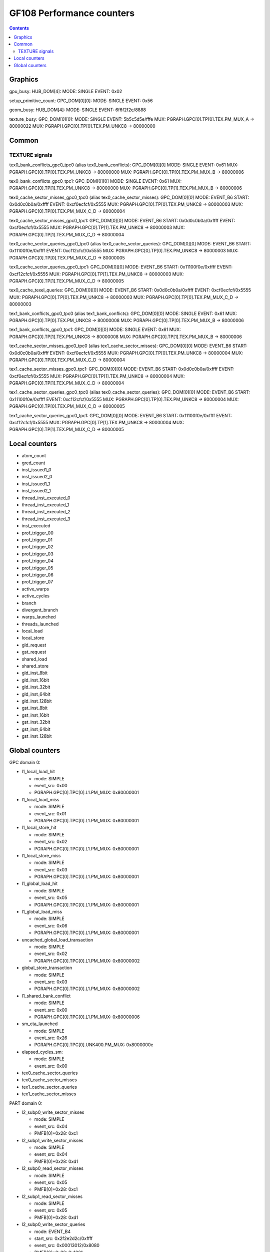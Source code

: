 .. _gf108-graphics-counter:

==========================
GF108 Performance counters
==========================

.. contents::

Graphics
========

gpu_busy:
HUB_DOM[4]:
MODE: SINGLE
EVENT: 0x02

setup_primitive_count:
GPC_DOM[0][0]:
MODE: SINGLE
EVENT: 0x56

geom_busy:
HUB_DOM[4]:
MODE: SINGLE
EVENT: 6f6f2f2e/8888

texture_busy:
GPC_DOM[0][0]:
MODE: SINGLE
EVENT: 5b5c5d5e/fffe
MUX: PGRAPH.GPC[0].TP[0].TEX.PM_MUX_A -> 80000022
MUX: PGRAPH.GPC[0].TP[0].TEX.PM_UNKC8 -> 80000000

Common
======

.. _texture-signals:
TEXTURE signals
---------------

tex0_bank_conflicts_gpc0_tpc0 (alias tex0_bank_conflicts):
GPC_DOM[0][0]
MODE: SINGLE
EVENT: 0x61
MUX: PGRAPH.GPC[0].TP[0].TEX.PM_UNKC8 -> 80000000
MUX: PGRAPH.GPC[0].TP[0].TEX.PM_MUX_B -> 80000006

tex0_bank_conflicts_gpc0_tpc1:
GPC_DOM[0][0]
MODE: SINGLE
EVENT: 0x61
MUX: PGRAPH.GPC[0].TP[1].TEX.PM_UNKC8 -> 80000000
MUX: PGRAPH.GPC[0].TP[1].TEX.PM_MUX_B -> 80000006

tex0_cache_sector_misses_gpc0_tpc0 (alias tex0_cache_sector_misses):
GPC_DOM[0][0]
MODE: EVENT_B6
START: 0x0d0c0b0a/0xffff
EVENT: 0xcf0ecfcf/0x5555
MUX: PGRAPH.GPC[0].TP[0].TEX.PM_UNKC8   -> 80000003
MUX: PGRAPH.GPC[0].TP[0].TEX.PM_MUX_C_D -> 80000004

tex0_cache_sector_misses_gpc0_tpc1:
GPC_DOM[0][0]
MODE: EVENT_B6
START: 0x0d0c0b0a/0xffff
EVENT: 0xcf0ecfcf/0x5555
MUX: PGRAPH.GPC[0].TP[1].TEX.PM_UNKC8   -> 80000003
MUX: PGRAPH.GPC[0].TP[1].TEX.PM_MUX_C_D -> 80000004

tex0_cache_sector_queries_gpc0_tpc0 (alias tex0_cache_sector_queries):
GPC_DOM[0][0]
MODE: EVENT_B6
START: 0x11100f0e/0xffff
EVENT: 0xcf12cfcf/0x5555
MUX: PGRAPH.GPC[0].TP[0].TEX.PM_UNKC8   -> 80000003
MUX: PGRAPH.GPC[0].TP[0].TEX.PM_MUX_C_D -> 80000005

tex0_cache_sector_queries_gpc0_tpc1:
GPC_DOM[0][0]
MODE: EVENT_B6
START: 0x11100f0e/0xffff
EVENT: 0xcf12cfcf/0x5555
MUX: PGRAPH.GPC[0].TP[1].TEX.PM_UNKC8   -> 80000003
MUX: PGRAPH.GPC[0].TP[1].TEX.PM_MUX_C_D -> 80000005

tex0_cache_texel_queries:
GPC_DOM[0][0]
MODE: EVENT_B6
START: 0x0d0c0b0a/0xffff
EVENT: 0xcf0ecfcf/0x5555
MUX: PGRAPH.GPC[0].TP[0].TEX.PM_UNKC8   -> 80000003
MUX: PGRAPH.GPC[0].TP[0].TEX.PM_MUX_C_D -> 80000003

tex1_bank_conflicts_gpc0_tpc0 (alias tex1_bank_conflicts):
GPC_DOM[0][0]
MODE: SINGLE
EVENT: 0x61
MUX: PGRAPH.GPC[0].TP[0].TEX.PM_UNKC8 -> 80000008
MUX: PGRAPH.GPC[0].TP[0].TEX.PM_MUX_B -> 80000006

tex1_bank_conflicts_gpc0_tpc1:
GPC_DOM[0][0]
MODE: SINGLE
EVENT: 0x61
MUX: PGRAPH.GPC[0].TP[1].TEX.PM_UNKC8 -> 80000008
MUX: PGRAPH.GPC[0].TP[1].TEX.PM_MUX_B -> 80000006

tex1_cache_sector_misses_gpc0_tpc0 (alias tex1_cache_sector_misses):
GPC_DOM[0][0]
MODE: EVENT_B6
START: 0x0d0c0b0a/0xffff
EVENT: 0xcf0ecfcf/0x5555
MUX: PGRAPH.GPC[0].TP[0].TEX.PM_UNKC8   -> 80000004
MUX: PGRAPH.GPC[0].TP[0].TEX.PM_MUX_C_D -> 80000004

tex1_cache_sector_misses_gpc0_tpc1:
GPC_DOM[0][0]
MODE: EVENT_B6
START: 0x0d0c0b0a/0xffff
EVENT: 0xcf0ecfcf/0x5555
MUX: PGRAPH.GPC[0].TP[1].TEX.PM_UNKC8   -> 80000004
MUX: PGRAPH.GPC[0].TP[1].TEX.PM_MUX_C_D -> 80000004

tex1_cache_sector_queries_gpc0_tpc0 (alias tex0_cache_sector_queries):
GPC_DOM[0][0]
MODE: EVENT_B6
START: 0x11100f0e/0xffff
EVENT: 0xcf12cfcf/0x5555
MUX: PGRAPH.GPC[0].TP[0].TEX.PM_UNKC8   -> 80000004
MUX: PGRAPH.GPC[0].TP[0].TEX.PM_MUX_C_D -> 80000005

tex1_cache_sector_queries_gpc0_tpc1:
GPC_DOM[0][0]
MODE: EVENT_B6
START: 0x11100f0e/0xffff
EVENT: 0xcf12cfcf/0x5555
MUX: PGRAPH.GPC[0].TP[1].TEX.PM_UNKC8   -> 80000004
MUX: PGRAPH.GPC[0].TP[1].TEX.PM_MUX_C_D -> 80000005

Local counters
==============

- atom_count
- gred_count
- inst_issued1_0
- inst_issued2_0
- inst_issued1_1
- inst_issued2_1
- thread_inst_executed_0
- thread_inst_executed_1
- thread_inst_executed_2
- thread_inst_executed_3
- inst_executed
- prof_trigger_00
- prof_trigger_01
- prof_trigger_02
- prof_trigger_03
- prof_trigger_04
- prof_trigger_05
- prof_trigger_06
- prof_trigger_07
- active_warps
- active_cycles
- branch
- divergent_branch
- warps_launched
- threads_launched
- local_load
- local_store
- gld_request
- gst_request
- shared_load
- shared_store
- gld_inst_8bit
- gld_inst_16bit
- gld_inst_32bit
- gld_inst_64bit
-  gld_inst_128bit
- gst_inst_8bit
- gst_inst_16bit
- gst_inst_32bit
- gst_inst_64bit
- gst_inst_128bit

Global counters
===============

GPC domain 0:

- l1_local_load_hit

  - mode: SIMPLE
  - event_src: 0x00
  - PGRAPH.GPC[0].TPC[0].L1.PM_MUX: 0x80000001

- l1_local_load_miss

  - mode: SIMPLE
  - event_src: 0x01
  - PGRAPH.GPC[0].TPC[0].L1.PM_MUX: 0x80000001

- l1_local_store_hit

  - mode: SIMPLE
  - event_src: 0x02
  - PGRAPH.GPC[0].TPC[0].L1.PM_MUX: 0x80000001

- l1_local_store_miss

  - mode: SIMPLE
  - event_src: 0x03
  - PGRAPH.GPC[0].TPC[0].L1.PM_MUX: 0x80000001

- l1_global_load_hit

  - mode: SIMPLE
  - event_src: 0x05
  - PGRAPH.GPC[0].TPC[0].L1.PM_MUX: 0x80000001

- l1_global_load_miss

  - mode: SIMPLE
  - event_src: 0x06
  - PGRAPH.GPC[0].TPC[0].L1.PM_MUX: 0x80000001

- uncached_global_load_transaction

  - mode: SIMPLE
  - event_src: 0x02
  - PGRAPH.GPC[0].TPC[0].L1.PM_MUX: 0x80000002

- global_store_transaction

  - mode: SIMPLE
  - event_src: 0x03
  - PGRAPH.GPC[0].TPC[0].L1.PM_MUX: 0x80000002

- l1_shared_bank_conflict

  - mode: SIMPLE
  - event_src: 0x00
  - PGRAPH.GPC[0].TPC[0].L1.PM_MUX: 0x80000006

- sm_cta_launched

  - mode: SIMPLE
  - event_src: 0x26
  - PGRAPH.GPC[0].TPC[0].UNK400.PM_MUX: 0x8000000e

- elapsed_cycles_sm:

  - mode: SIMPLE
  - event_src: 0x00

- tex0_cache_sector_queries
- tex0_cache_sector_misses
- tex1_cache_sector_queries
- tex1_cache_sector_misses

PART domain 0:

- l2_subp0_write_sector_misses

  - mode: SIMPLE
  - event_src: 0x04
  - PMFB[0]+0x28: 0xc1

- l2_subp1_write_sector_misses

  - mode: SIMPLE
  - event_src: 0x04
  - PMFB[0]+0x28: 0xd1

- l2_subp0_read_sector_misses

  - mode: SIMPLE
  - event_src: 0x05
  - PMFB[0]+0x28: 0xc1

- l2_subp1_read_sector_misses

  - mode: SIMPLE
  - event_src: 0x05
  - PMFB[0]+0x28: 0xd1

- l2_subp0_write_sector_queries

  - mode: EVENT_B4
  - start_src: 0x2f2e2d2c/0xffff
  - event_src: 0x00013012/0x8080
  - PMFB[0]+0x28: 0x1001

- l2_subp1_write_sector_queries

  - mode: EVENT_B4
  - start_src: 0x2f2e2d2c/0xffff
  - event_src: 0x00013012/0x8080
  - PMFB[0]+0x28: 0x1217

- l2_subp0_read_sector_queries

  - mode: EVENT_B4
  - start_src: 0x2f2e2d2c/0xffff
  - event_src: 0x00013013/0x8080
  - PMFB[0]+0x28: 0x1001

- l2_subp1_read_sector_queries

  - mode: EVENT_B4
  - start_src: 0x2f2e2d2c/0xffff
  - event_src: 0x00013013/0x8080
  - PMFB[0]+0x28: 0x1217

- l2_subp0_read_tex_sector_queries

  - mode: EVENT_B4
  - start_src: 0x2f2e2d2c/0xffff
  - event_src: 0x00013013/0x8080
  - PMFB[0]+0x28: 0xc01

- l2_subp1_read_tex_sector_queries

  - mode: EVENT_B4
  - start_src: 0x2f2e2d2c/0xffff
  - event_src: 0x00013013/0x8080
  - PMFB[0]+0x28: 0xe17

- l2_subp0_read_hit_sectors

  - mode: EVENT_B4
  - start_src: 0x2f2e2d2c/0xffff
  - event_src: 0x01301307/0x8000
  - PMFB[0]+0x28: 0x1003

- l2_subp1_read_hit_sectors

  - mode: EVENT_B4
  - start_src: 0x2f2e2d2c/0xffff
  - event_src: 0x01301307/0x8000
  - PMFB[0]+0x28: 0x1219

- l2_subp0_read_tex_hit_sectors

  - mode: EVENT_B4
  - start_src: 0x2f2e2d2c/0xffff
  - event_src: 0x01301307/0x8000
  - PMFB[0]+0x28: 0xc03

- l2_subp1_read_tex_hit_sectors

  - mode: EVENT_B4
  - start_src: 0x2f2e2d2c/0xffff
  - event_src: 0x01301307/0x8000
  - PMFB[0]+0x28: 0xe19

- l2_subp0_read_sysmem_sector_queries

  - mode: EVENT_B4
  - start_src: 0x2f2e2d2c/0xffff
  - event_src: 0x0001130d/0x8080
  - PMFB[0]+0x28: 0xe01

- l2_subp1_read_sysmem_sector_queries

  - mode: EVENT_B4
  - start_src: 0x2f2e2d2c/0xffff
  - event_src: 0x0001130d/0x8080
  - PMFB[0]+0x28: 0x17

- l2_subp0_write_sysmem_sector_queries

  - mode: EVENT_B4
  - start_src: 0x2f2e2d2c/0xffff
  - event_src: 0x0001120d/0x8080
  - PMFB[0]+0x28: 0x1

- l2_subp1_write_sysmem_sector_queries

  - mode: EVENT_B4
  - start_src: 0x2f2e2d2c/0xffff
  - event_src: 0x0001120d/0x8080
  - PMFB[0]+0x28: 0x17

- l2_subp0_total_read_sector_queries

  - mode: EVENT_B4
  - start_src: 0x2f2e2d2c/0xffff
  - event_src: 0x00000113/0x8888
  - PMFB[0]+0x28: 0x1

- l2_subp1_total_read_sector_queries

  - mode: EVENT_B4
  - start_src: 0x2f2e2d2c/0xffff
  - event_src: 0x00000113/0x8888
  - PMFB[0]+0x28: 0x17

- l2_subp0_total_write_sector_queries

  - mode: EVENT_B4
  - start_src: 0x2f2e2d2c/0xffff
  - event_src: 0x00000112/0x8888
  - PMFB[0]+0x28: 0x1

- l2_subp1_total_write_sector_queries

  - mode: EVENT_B4
  - start_src: 0x2f2e2d2c/0xffff
  - event_src: 0x00000112/0x8888
  - PMFB[0]+0x28: 0x17

- fb0_subp0_read_sectors

  - mode: SIMPLE
  - event_src: 0x14
  - PBFB[0]+0x100: 0x111

- fb0_subp1_read_sectors

  - mode: SIMPLE
  - event_src: 0x14
  - PBFB[0]+0x100: 0x121

- fb0_subp0_write_sectors

  - mode: SIMPLE
  - event_src: 0x15
  - PBFB[0]+0x100: 0x111

- fb0_subp1_write_sectors

  - mode: SIMPLE
  - event_src: 0x15
  - PBFB[0]+0x100: 0x121

- fb1_subp0_read_sectors

  - mode: SIMPLE
  - event_src: 0x20
  - PBFB[0x1]+0x100: 0x111

- fb1_subp1_read_sectors

  - mode: SIMPLE
  - event_src: 0x20
  - PBFB[0x1]+0x100: 0x121

- fb1_subp0_write_sectors

  - mode: SIMPLE
  - event_src: 0x21
  - PBFB[0x1]+0x100: 0x111

- fb1_subp1_write_sectors

  - mode: SIMPLE
  - event_src: 0x21
  - PBFB[0x1]+0x100: 0x121
